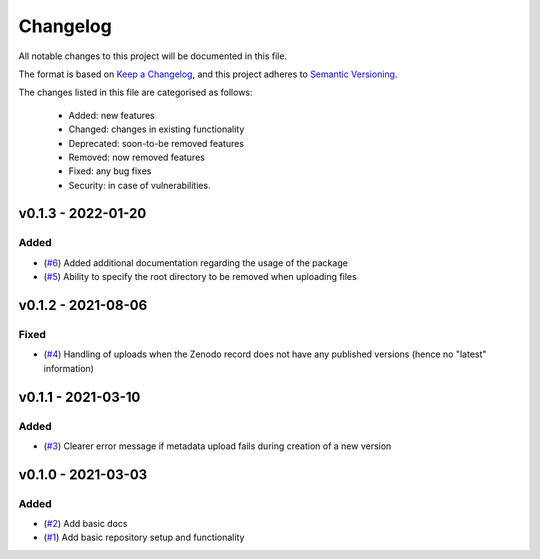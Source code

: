 Changelog
=========

All notable changes to this project will be documented in this file.

The format is based on `Keep a Changelog <https://keepachangelog.com/en/1.0.0/>`_, and this project adheres to `Semantic Versioning <https://semver.org/spec/v2.0.0.html>`_.

The changes listed in this file are categorised as follows:

    - Added: new features
    - Changed: changes in existing functionality
    - Deprecated: soon-to-be removed features
    - Removed: now removed features
    - Fixed: any bug fixes
    - Security: in case of vulnerabilities.


v0.1.3 - 2022-01-20
-------------------

Added
~~~~~

- (`#6 <https://github.com/openscm/openscm-zenodo/pull/6>`_) Added additional documentation regarding the usage of the package
- (`#5 <https://github.com/openscm/openscm-zenodo/pull/5>`_) Ability to specify the root directory to be removed when uploading files

v0.1.2 - 2021-08-06
-------------------

Fixed
~~~~~

- (`#4 <https://github.com/openscm/openscm-zenodo/pull/4>`_) Handling of uploads when the Zenodo record does not have any published versions (hence no "latest" information)

v0.1.1 - 2021-03-10
-------------------

Added
~~~~~

- (`#3 <https://github.com/openscm/openscm-zenodo/pull/3>`_) Clearer error message if metadata upload fails during creation of a new version

v0.1.0 - 2021-03-03
-------------------

Added
~~~~~

- (`#2 <https://github.com/openscm/openscm-zenodo/pull/2>`_) Add basic docs
- (`#1 <https://github.com/openscm/openscm-zenodo/pull/1>`_) Add basic repository setup and functionality
